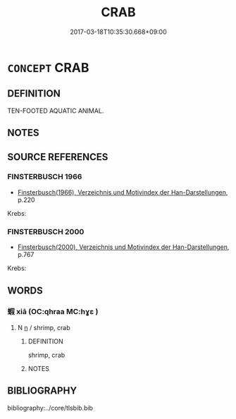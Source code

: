 # -*- mode: mandoku-tls-view -*-
#+TITLE: CRAB
#+DATE: 2017-03-18T10:35:30.668+09:00        
#+STARTUP: content
* =CONCEPT= CRAB
:PROPERTIES:
:CUSTOM_ID: uuid-201c253a-d4f1-4ac9-9c25-77368cef6349
:TR_ZH: 蟹
:END:
** DEFINITION

TEN-FOOTED AQUATIC ANIMAL.

** NOTES

** SOURCE REFERENCES
*** FINSTERBUSCH 1966
 - [[cite:FINSTERBUSCH-1966][Finsterbusch(1966), Verzeichnis und Motivindex der Han-Darstellungen]], p.220


Krebs:

*** FINSTERBUSCH 2000
 - [[cite:FINSTERBUSCH-2000][Finsterbusch(2000), Verzeichnis und Motivindex der Han-Darstellungen]], p.767


Krebs:

** WORDS
   :PROPERTIES:
   :VISIBILITY: children
   :END:
*** 蝦 xiā (OC:qhraa MC:hɣɛ )
:PROPERTIES:
:CUSTOM_ID: uuid-c827c111-6f76-45d0-9bc6-8e1886afacb6
:Char+: 蝦(142,9/15) 
:GY_IDS+: uuid-5f117c4a-bca3-4ea3-97d2-28815ccba416
:PY+: xiā     
:OC+: qhraa     
:MC+: hɣɛ     
:END: 
**** N [[tls:syn-func::#uuid-8717712d-14a4-4ae2-be7a-6e18e61d929b][n]] / shrimp, crab
:PROPERTIES:
:CUSTOM_ID: uuid-31447d88-7a2e-4668-ba07-909fa58294f6
:END:
****** DEFINITION

shrimp, crab

****** NOTES

** BIBLIOGRAPHY
bibliography:../core/tlsbib.bib
